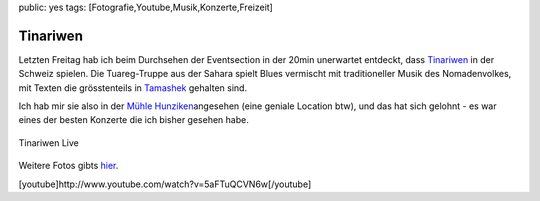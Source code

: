 public: yes
tags: [Fotografie,Youtube,Musik,Konzerte,Freizeit]

Tinariwen
=========

Letzten Freitag hab ich beim Durchsehen der Eventsection in der 20min
unerwartet entdeckt, dass `Tinariwen <http://www.tinariwen.com/>`_ in
der Schweiz spielen. Die Tuareg-Truppe aus der Sahara spielt Blues
vermischt mit traditioneller Musik des Nomadenvolkes, mit Texten die
grösstenteils in
`Tamashek <http://de.wikipedia.org/wiki/Tuareg_%28Sprache%29>`_ gehalten
sind.

Ich hab mir sie also in der `Mühle
Hunziken <http://www.muehlehunziken.ch/>`_\ angesehen (eine geniale
Location btw), und das hat sich gelohnt - es war eines der besten
Konzerte die ich bisher gesehen habe.

.. figure:: http://photos-f.ak.fbcdn.net/hphotos-ak-snc3/hs034.snc3/12164_213533606328_649036328_4432003_6382182_n.jpg
   :align: center
   :alt: Tinariwen Live

   Tinariwen Live
Weitere Fotos gibts
`hier <http://www.facebook.com/album.php?aid=167978&id=649036328>`_.

[youtube]http://www.youtube.com/watch?v=5aFTuQCVN6w[/youtube]


